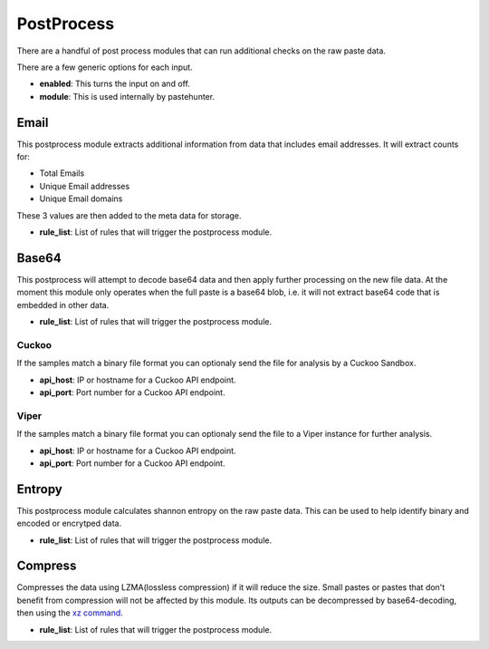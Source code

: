 PostProcess
===========

There are a handful of post process modules that can run additional checks on the raw paste data. 

There are a few generic options for each input.

- **enabled**: This turns the input on and off. 
- **module**: This is used internally by pastehunter.


Email
-----
This postprocess module extracts additional information from data that includes email addresses. It will extract counts for:

- Total Emails
- Unique Email addresses
- Unique Email domains

These 3 values are then added to the meta data for storage. 

- **rule_list**: List of rules that will trigger the postprocess module. 

Base64
------

This postprocess will attempt to decode base64 data and then apply further processing on the new file data. At the moment this module only operates
when the full paste is a base64 blob, i.e. it will not extract base64 code that is embedded in other data. 

- **rule_list**: List of rules that will trigger the postprocess module. 


Cuckoo
^^^^^^
If the samples match a binary file format you can optionaly send the file for analysis by a Cuckoo Sandbox.

- **api_host**: IP or hostname for a Cuckoo API endpoint. 
- **api_port**: Port number for a Cuckoo API endpoint.

Viper
^^^^^
If the samples match a binary file format you can optionaly send the file to a Viper instance for further analysis.

- **api_host**: IP or hostname for a Cuckoo API endpoint. 
- **api_port**: Port number for a Cuckoo API endpoint.


Entropy
-------

This postprocess module calculates shannon entropy on the raw paste data. This can be used to help identify binary and encoded or encrytped data. 

- **rule_list**: List of rules that will trigger the postprocess module. 

Compress
--------
Compresses the data using LZMA(lossless compression) if it will reduce the size. Small pastes or pastes that don't benefit from compression will not be affected by this module. 
Its outputs can be decompressed by base64-decoding, then using the `xz command <https://www.systutorials.com/docs/linux/man/1-xz/>`_.

- **rule_list**: List of rules that will trigger the postprocess module. 